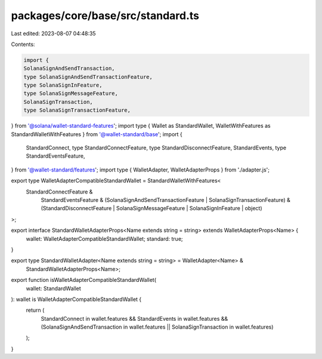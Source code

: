 packages/core/base/src/standard.ts
==================================

Last edited: 2023-08-07 04:48:35

Contents:

.. code-block:: ts

    import {
    SolanaSignAndSendTransaction,
    type SolanaSignAndSendTransactionFeature,
    type SolanaSignInFeature,
    type SolanaSignMessageFeature,
    SolanaSignTransaction,
    type SolanaSignTransactionFeature,
} from '@solana/wallet-standard-features';
import type { Wallet as StandardWallet, WalletWithFeatures as StandardWalletWithFeatures } from '@wallet-standard/base';
import {
    StandardConnect,
    type StandardConnectFeature,
    type StandardDisconnectFeature,
    StandardEvents,
    type StandardEventsFeature,
} from '@wallet-standard/features';
import type { WalletAdapter, WalletAdapterProps } from './adapter.js';

export type WalletAdapterCompatibleStandardWallet = StandardWalletWithFeatures<
    StandardConnectFeature &
        StandardEventsFeature &
        (SolanaSignAndSendTransactionFeature | SolanaSignTransactionFeature) &
        (StandardDisconnectFeature | SolanaSignMessageFeature | SolanaSignInFeature | object)
>;

export interface StandardWalletAdapterProps<Name extends string = string> extends WalletAdapterProps<Name> {
    wallet: WalletAdapterCompatibleStandardWallet;
    standard: true;
}

export type StandardWalletAdapter<Name extends string = string> = WalletAdapter<Name> &
    StandardWalletAdapterProps<Name>;

export function isWalletAdapterCompatibleStandardWallet(
    wallet: StandardWallet
): wallet is WalletAdapterCompatibleStandardWallet {
    return (
        StandardConnect in wallet.features &&
        StandardEvents in wallet.features &&
        (SolanaSignAndSendTransaction in wallet.features || SolanaSignTransaction in wallet.features)
    );
}



